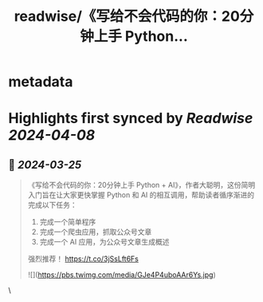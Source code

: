 :PROPERTIES:
:title: readwise/《写给不会代码的你：20分钟上手 Python...
:END:


* metadata
:PROPERTIES:
:author: [[WaytoAGI on Twitter]]
:full-title: "《写给不会代码的你：20分钟上手 Python..."
:category: [[tweets]]
:url: https://twitter.com/WaytoAGI/status/1772087763044839450
:image-url: https://pbs.twimg.com/profile_images/1654774036759728128/KCCnFPkO.jpg
:END:

* Highlights first synced by [[Readwise]] [[2024-04-08]]
** 📌 [[2024-03-25]]
#+BEGIN_QUOTE
《写给不会代码的你：20分钟上手 Python + AI》，作者大聪明，这份简明入门旨在让大家更快掌握 Python 和 AI 的相互调用，帮助读者循序渐进的完成以下任务：
1. 完成一个简单程序
2. 完成一个爬虫应用，抓取公众号文章
3. 完成一个 AI 应用，为公众号文章生成概述
强烈推荐！
https://t.co/3jSsLft6Fs 

![](https://pbs.twimg.com/media/GJe4P4uboAAr6Ys.jpg) 
#+END_QUOTE\